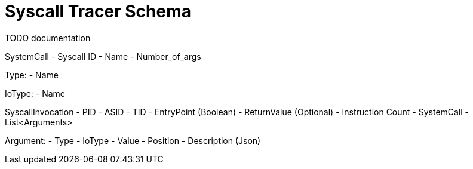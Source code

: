 Syscall Tracer Schema
=====================
TODO documentation 


SystemCall
  - Syscall ID
  - Name
  - Number_of_args

Type:
  - Name

IoType:
  - Name

SyscallInvocation
  - PID
  - ASID
  - TID
  - EntryPoint (Boolean)
  - ReturnValue (Optional)
  - Instruction Count
  - SystemCall
  - List<Arguments>

Argument:
  - Type
  - IoType
  - Value
  - Position
  - Description (Json)

